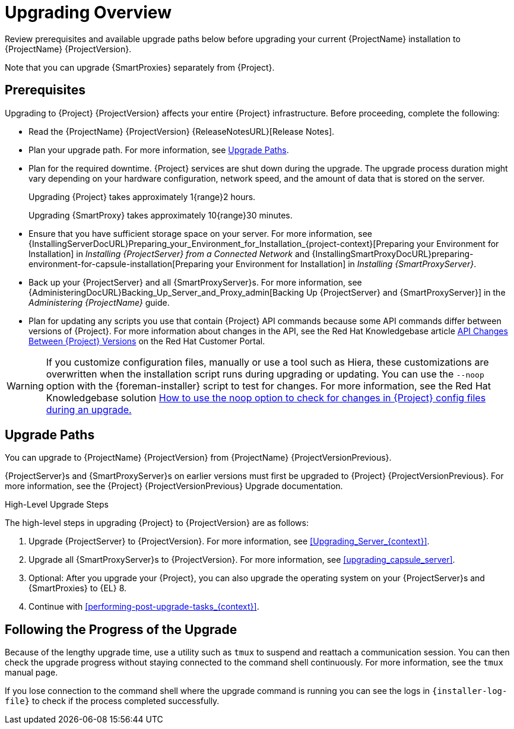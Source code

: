 [[upgrading_overview]]
= Upgrading Overview

Review prerequisites and available upgrade paths below before upgrading your current {ProjectName} installation to {ProjectName} {ProjectVersion}.

ifdef::satellite[]
For interactive upgrade instructions, you can also use the {ProjectName} Upgrade Helper on the Red{nbsp}Hat Customer Portal.
This application provides you with an exact guide to match your current version number.
You can find instructions that are specific to your upgrade path, as well as steps to prevent known issues.
For more information, see https://access.redhat.com/labs/satelliteupgradehelper/[{Project} Upgrade Helper] on the Red{nbsp}Hat Customer Portal.
endif::[]

Note that you can upgrade {SmartProxies} separately from {Project}.
ifdef::foreman-el,katello,satellite[]
For more information, see xref:Upgrading_Proxies_Separately_from_Server_{context}[].
endif::[]

[[upgrading_prerequisites]]
== Prerequisites

Upgrading to {Project} {ProjectVersion} affects your entire {Project} infrastructure.
Before proceeding, complete the following:

* Read the {ProjectName} {ProjectVersion} {ReleaseNotesURL}[Release Notes].
* Plan your upgrade path.
For more information, see xref:upgrade_paths[].
* Plan for the required downtime. {Project} services are shut down during the upgrade.
The upgrade process duration might vary depending on your hardware configuration, network speed, and the amount of data that is stored on the server.
+
Upgrading {Project} takes approximately 1{range}2 hours.
+
Upgrading {SmartProxy} takes approximately 10{range}30 minutes.

* Ensure that you have sufficient storage space on your server.
For more information, see {InstallingServerDocURL}Preparing_your_Environment_for_Installation_{project-context}[Preparing your Environment for Installation] in _Installing {ProjectServer} from a Connected Network_ and {InstallingSmartProxyDocURL}preparing-environment-for-capsule-installation[Preparing your Environment for Installation] in _Installing {SmartProxyServer}_.
* Back up your {ProjectServer} and all {SmartProxyServer}s.
For more information, see {AdministeringDocURL}Backing_Up_Server_and_Proxy_admin[Backing Up {ProjectServer} and {SmartProxyServer}] in the _Administering {ProjectName}_ guide.
* Plan for updating any scripts you use that contain {Project} API commands because some API commands differ between versions of {Project}.
For more information about changes in the API, see the Red Hat Knowledgebase article https://access.redhat.com/articles/4396911[API Changes Between {Project} Versions] on the Red{nbsp}Hat Customer Portal.

ifdef::satellite[]
Ensure that all {ProjectServer}s are on the same version.
endif::[]

[WARNING]
If you customize configuration files, manually or use a tool such as Hiera, these customizations are overwritten when the installation script runs during upgrading or updating.
You can use the `--noop` option with the {foreman-installer} script to test for changes.
For more information, see the Red Hat Knowledgebase solution https://access.redhat.com/solutions/3351311[How to use the noop option to check for changes in {Project} config files during an upgrade.]

[[upgrade_paths]]
== Upgrade Paths

ifdef::satellite[]
You can upgrade to {ProjectName} {ProjectVersion} from {ProjectName} {ProjectVersionPrevious}.

{ProjectServer}s and {SmartProxyServer}s on earlier versions must first be upgraded to {Project} {ProjectVersionPrevious}.
For more information, see the https://access.redhat.com/documentation/en-us/red_hat_satellite/{ProjectVersionPrevious}/html/upgrading_and_updating_red_hat_satellite/[_{UpgradingDocTitle} to {ProjectVersionPrevious}_].
endif::[]

ifndef::satellite[]
You can upgrade to {ProjectName} {ProjectVersion} from {ProjectName} {ProjectVersionPrevious}.

{ProjectServer}s and {SmartProxyServer}s on earlier versions must first be upgraded to {Project} {ProjectVersionPrevious}.
For more information, see the {Project} {ProjectVersionPrevious} Upgrade documentation.
endif::[]

.High-Level Upgrade Steps

The high-level steps in upgrading {Project} to {ProjectVersion} are as follows:

ifdef::satellite[]
. Optional: Clone your existing {ProjectServer}s. For more information, see xref:cloning_satellite_server[].
endif::[]
. Upgrade {ProjectServer} to {ProjectVersion}.
For more information, see xref:Upgrading_Server_{context}[].
. Upgrade all {SmartProxyServer}s to {ProjectVersion}.
For more information, see xref:upgrading_capsule_server[].
ifdef::katello,orcharhino,satellite[]
. Upgrade to {project-client-name} on all content hosts.
For more information, see xref:upgrading_content_hosts[].
endif::[]
ifndef::foreman-deb,orcharhino[]
. Optional: After you upgrade your {Project}, you can also upgrade the operating system on your {ProjectServer}s and {SmartProxies} to {EL} 8.
endif::[]
ifdef::foreman-el,katello,satellite[]
There are two ways of upgrading your OS:

* xref:upgrading-{project-context}-or-proxy-in-place-using-leapp_{context}[]
* xref:migrating-{project-context}-to-a-new-el-system_{context}[]
endif::[]

. Continue with xref:performing-post-upgrade-tasks_{context}[].

////
ifdef::satellite[]
During an upgrade of {ProjectServer}, you must observe the correct upgrade path depending on your network environment:

.Overview of {ProjectServer} Upgrade Paths in Connected and Disconnected Network Environments
image::satellite_6.4_upgrade_paths.png[Overview of {ProjectServer} Upgrade Paths in Connected and Disconnected Network Environments]
endif::[]
////

[[following_the_progress_of_the_upgrade]]
== Following the Progress of the Upgrade

Because of the lengthy upgrade time, use a utility such as `tmux` to suspend and reattach a communication session.
You can then check the upgrade progress without staying connected to the command shell continuously.
For more information, see the `tmux` manual page.

If you lose connection to the command shell where the upgrade command is running you can see the logs in `{installer-log-file}` to check if the process completed successfully.
